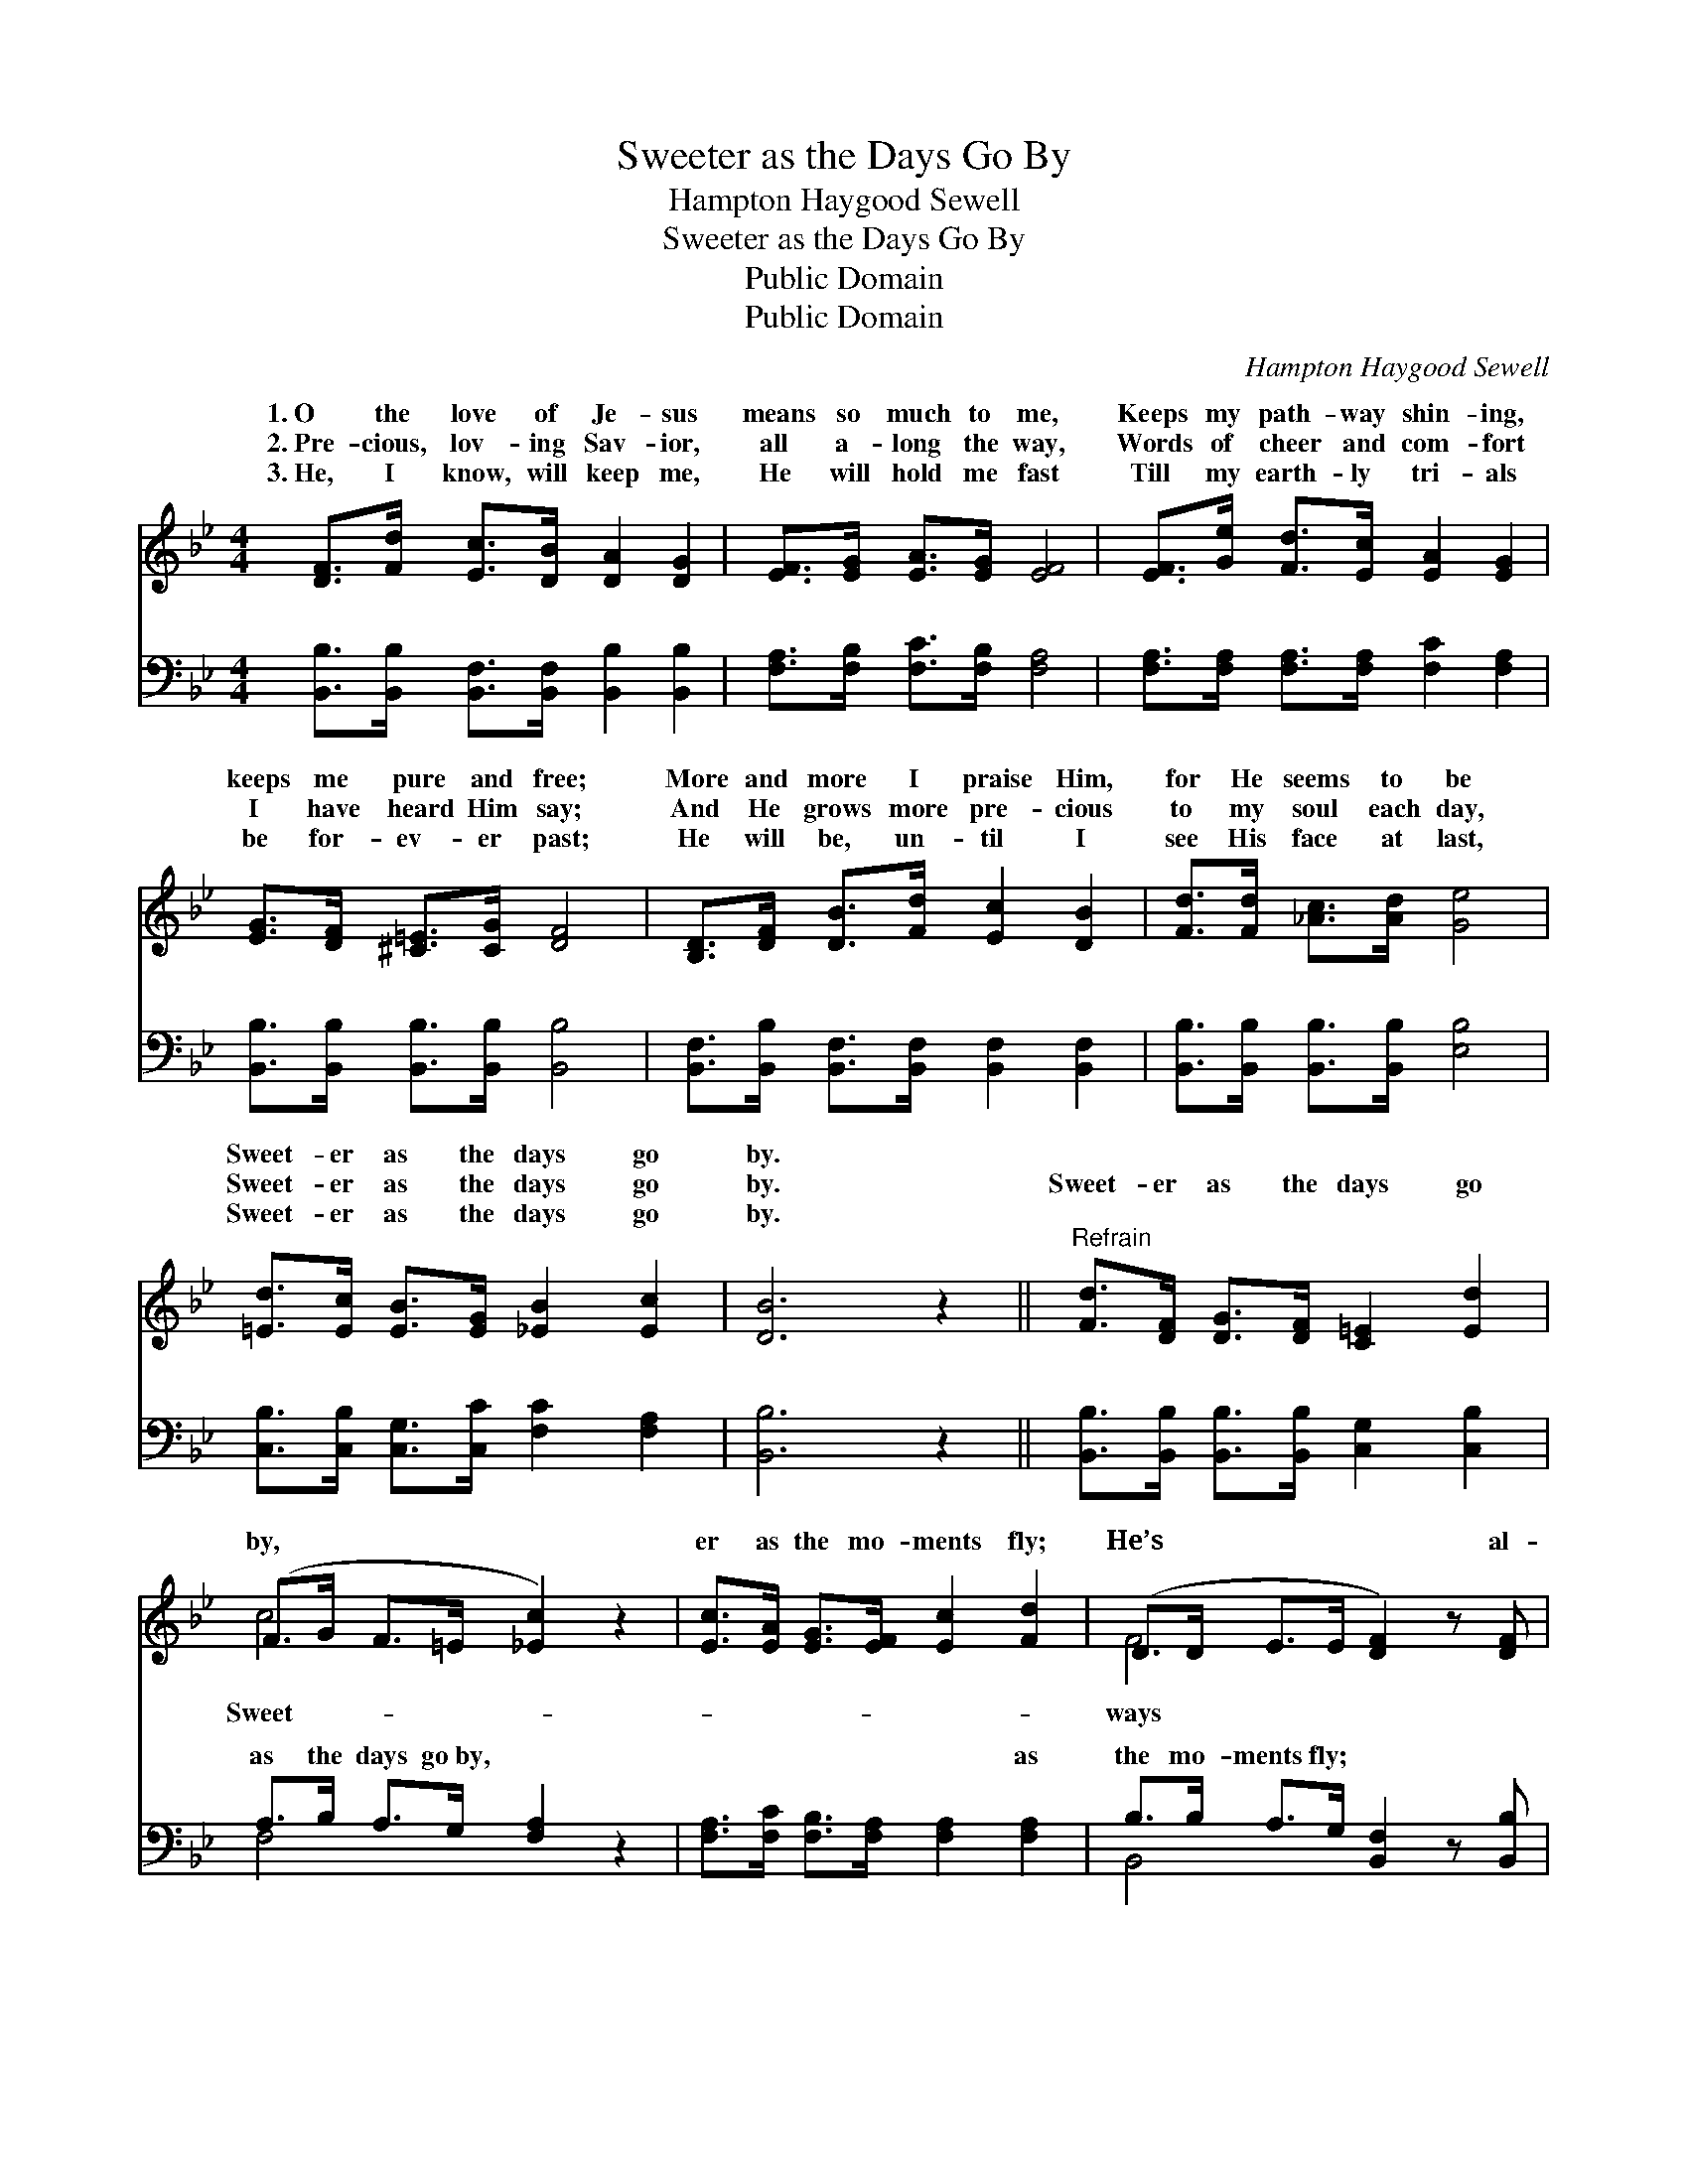 X:1
T:Sweeter as the Days Go By
T:Hampton Haygood Sewell
T:Sweeter as the Days Go By
T:Public Domain
T:Public Domain
C:Hampton Haygood Sewell
Z:Public Domain
%%score ( 1 2 ) ( 3 4 )
L:1/8
M:4/4
K:Bb
V:1 treble 
V:2 treble 
V:3 bass 
V:4 bass 
V:1
 [DF]>[Fd] [Ec]>[DB] [DA]2 [DG]2 | [EF]>[EG] [EA]>[EG] [EF]4 | [EF]>[Ge] [Fd]>[Ec] [EA]2 [EG]2 | %3
w: 1.~O the love of Je- sus|means so much to me,|Keeps my path- way shin- ing,|
w: 2.~Pre- cious, lov- ing Sav- ior,|all a- long the way,|Words of cheer and com- fort|
w: 3.~He, I know, will keep me,|He will hold me fast|Till my earth- ly tri- als|
 [EG]>[DF] [^C=E]>[CG] [DF]4 | [B,D]>[DF] [DB]>[Fd] [Ec]2 [DB]2 | [Fd]>[Fd] [_Ac]>[Ad] [Ge]4 | %6
w: keeps me pure and free;|More and more I praise Him,|for He seems to be|
w: I have heard Him say;|And He grows more pre- cious|to my soul each day,|
w: be for- ev- er past;|He will be, un- til I|see His face at last,|
 [=Ed]>[Ec] [EB]>[EG] [_EB]2 [Ec]2 | [DB]6 z2 ||"^Refrain" [Fd]>[DF] [DG]>[DF] [C=E]2 [Ed]2 | %9
w: Sweet- er as the days go|by.||
w: Sweet- er as the days go|by.|Sweet- er as the days go|
w: Sweet- er as the days go|by.||
 (F>G F>=E [_Ec]2) z2 | [Ec]>[EA] [EG]>[EF] [Ec]2 [Fd]2 | (D>D E>E [DF]2) z [DF] | %12
w: |||
w: by, * * * *|er as the mo- ments fly;|He’s * * * * al-|
w: |||
 [Fd]>[=E^c] [Fd]>[_E=c] | [DB]>[DB] [DF]>[FB] | [FA]>[EG] [E^F]>[EG] [Ge] [Ge]3 | %15
w: |||
w: * draw- ing near-|er, and to me|His love is dear- er, Sweet-|
w: |||
 [=Ed]>[Ec] [EB]>[EG] [_EB]2 [Ec]2 | [DB]6 z2 |] %17
w: ||
w: er as the days go by.||
w: ||
V:2
 x8 | x8 | x8 | x8 | x8 | x8 | x8 | x8 || x8 | c4- x4 | x8 | F4- x4 | x4 | x4 | x8 | x8 | x8 |] %17
w: |||||||||||||||||
w: |||||||||Sweet-||ways||||||
V:3
 [B,,B,]>[B,,B,] [B,,F,]>[B,,F,] [B,,B,]2 [B,,B,]2 | [F,A,]>[F,B,] [F,C]>[F,B,] [F,A,]4 | %2
w: ~ ~ ~ ~ ~ ~|~ ~ ~ ~ ~|
 [F,A,]>[F,A,] [F,A,]>[F,A,] [F,C]2 [F,A,]2 | [B,,B,]>[B,,B,] [B,,B,]>[B,,B,] [B,,B,]4 | %4
w: ~ ~ ~ ~ ~ ~|~ ~ ~ ~ ~|
 [B,,F,]>[B,,B,] [B,,F,]>[B,,F,] [B,,F,]2 [B,,F,]2 | [B,,B,]>[B,,B,] [B,,B,]>[B,,B,] [E,B,]4 | %6
w: ~ ~ ~ ~ ~ ~|~ ~ ~ ~ ~|
 [C,B,]>[C,B,] [C,G,]>[C,C] [F,C]2 [F,A,]2 | [B,,B,]6 z2 || %8
w: ~ ~ ~ ~ ~ ~|~|
 [B,,B,]>[B,,B,] [B,,B,]>[B,,B,] [C,G,]2 [C,B,]2 | A,>B, A,>G, [F,A,]2 z2 | %10
w: ~ ~ ~ ~ ~ ~|as the days go~by, ~|
 [F,A,]>[F,C] [F,B,]>[F,A,] [F,A,]2 [F,A,]2 | B,>B, A,>G, [B,,F,]2 z [B,,B,] | %12
w: * ~ ~ ~ ~ as|the mo- ments~fly; * * *|
 [B,,B,]>[B,,B,] [B,,B,]>[B,,F,] | [B,,F,]>[B,,F,] [B,,B,]>[D,B,] | %14
w: ||
 [E,B,]>[E,B,] [E,A,]>[E,B,] [C,C] [C,C]3 | [C,B,]>[C,B,] [C,G,]>[C,C] [F,C]2 [F,A,]2 | %16
w: ||
 [B,,B,]6 z2 |] %17
w: |
V:4
 x8 | x8 | x8 | x8 | x8 | x8 | x8 | x8 || x8 | F,4- x4 | x8 | B,,4- x4 | x4 | x4 | x8 | x8 | x8 |] %17
w: |||||||||~||||||||

